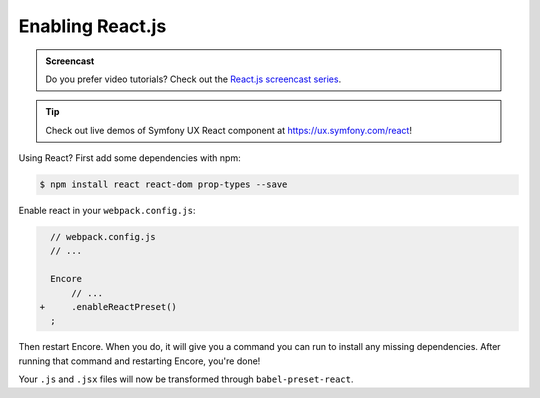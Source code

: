 Enabling React.js
=================

.. admonition:: Screencast
    :class: screencast

    Do you prefer video tutorials? Check out the `React.js screencast series`_.

.. tip::

    Check out live demos of Symfony UX React component at `https://ux.symfony.com/react`_!
    
Using React? First add some dependencies with npm:

.. code-block:: terminal

    $ npm install react react-dom prop-types --save

Enable react in your ``webpack.config.js``:

.. code-block:: diff

      // webpack.config.js
      // ...

      Encore
          // ...
    +     .enableReactPreset()
      ;


Then restart Encore. When you do, it will give you a command you can run to
install any missing dependencies. After running that command and restarting
Encore, you're done!

Your ``.js`` and ``.jsx`` files will now be transformed through ``babel-preset-react``.

.. _`React.js screencast series`: https://symfonycasts.com/screencast/reactjs
.. _`https://ux.symfony.com/react`: https://ux.symfony.com/react
